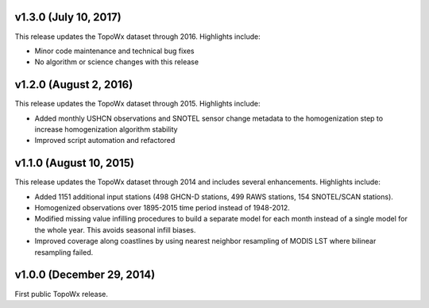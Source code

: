 v1.3.0 (July 10, 2017)
=============

This release updates the TopoWx dataset through 2016. Highlights include:

* Minor code maintenance and technical bug fixes
* No algorithm or science changes with this release

v1.2.0 (August 2, 2016)
=============

This release updates the TopoWx dataset through 2015. Highlights include:

* Added monthly USHCN observations and SNOTEL sensor change metadata to
  the homogenization step to increase homogenization algorithm stability
* Improved script automation and refactored 

v1.1.0 (August 10, 2015)
=============

This release updates the TopoWx dataset through 2014 and includes several
enhancements. Highlights include:

* Added 1151 additional input stations (498 GHCN-D stations, 499 RAWS stations,
  154 SNOTEL/SCAN stations).
* Homogenized observations over 1895-2015 time period instead of 1948-2012.
* Modified missing value infilling procedures to build a separate model for
  each month instead of a single model for the whole year. This avoids seasonal
  infill biases.
* Improved coverage along coastlines by using nearest neighbor resampling
  of MODIS LST where bilinear resampling failed.

v1.0.0 (December 29, 2014)
=============

First public TopoWx release.

